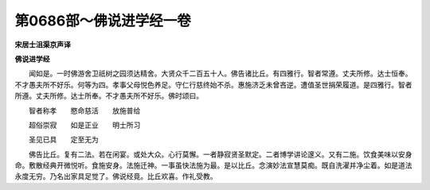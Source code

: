 第0686部～佛说进学经一卷
============================

**宋居士沮渠京声译**

**佛说进学经**


　　闻如是。一时佛游舍卫祇树之园须达精舍。大贤众千二百五十人。佛告诸比丘。有四雅行。智者常遵。丈夫所修。达士恒奉。不才愚夫所不好乐。何等为四。孝事父母悦色养足。守仁行慈终始不杀。惠施济乏未曾吝逆。遭值圣世捐荣履道。是四雅行。智者所遵。丈夫所修。达士所奉。不才愚夫所不好乐。佛时颂曰。

　　智者称孝　　愍命慈活　　放施普给

　　超俗崇寂　　如是正业　　明士所习

　　圣见已具　　定至无为

　　佛告比丘。复有二法。若在闲宴。或处大众。心行莫懈。一者静寂贤圣默定。二者博学讲论邃义。又有二施。饮食美味以安身命。敷散经典开微悦听。食施安身。法施迁神。一事虽快法施为最。是以比丘。念演妙法宣慧莫痴。既自洗濯并净尘着。如是道法永度无穷。乃名出家具足觉了。佛说经竟。比丘欢喜。作礼受教。
